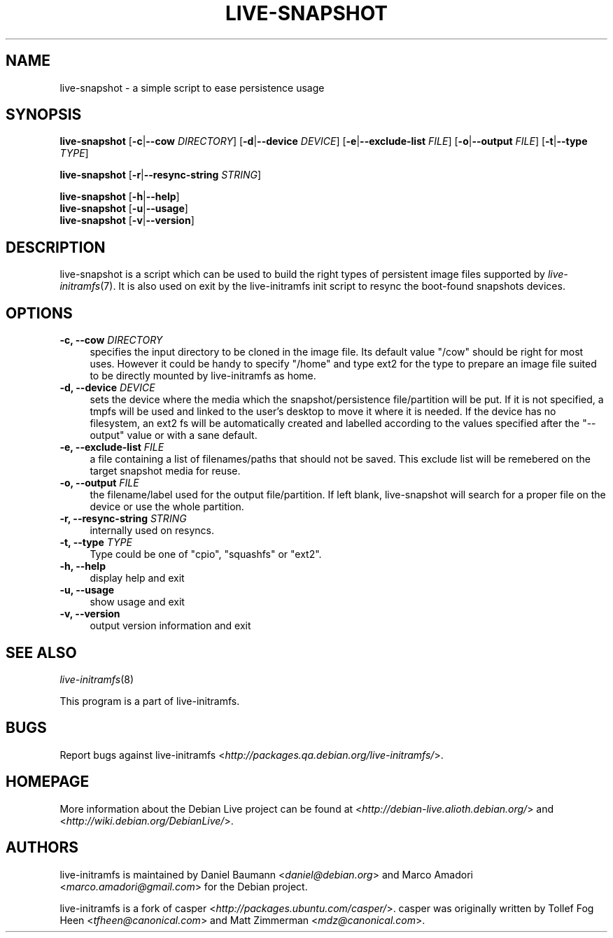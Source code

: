 .TH LIVE\-SNAPSHOT 1 "2007\-07\-02" "1.91.3" "live\-initramfs"

.SH NAME
live\-snapshot \- a simple script to ease persistence usage

.SH SYNOPSIS
.B live\-snapshot
.RB [\| \-c \||\| \-\-cow
.IR DIRECTORY ]
.RB [\| \-d \||\| \-\-device
.IR DEVICE \|]
.RB [\| \-e \||\| \-\-exclude\-list
.IR FILE \|]
.RB [\| \-o \||\| \-\-output
.IR FILE \|]
.RB [\| \-t \||\| \-\-type
.IR TYPE \|]
.PP
.B live\-snapshot
.RB [\| \-r \||\| \-\-resync\-string
.IR STRING \|]
.PP
.B live\-snapshot
.RB [\| \-h \||\| \-\-help \|]
.br
.B live\-snapshot
.RB [\| \-u \||\| \-\-usage \|]
.br
.B live-snapshot
.RB [\| \-v \||\| \-\-version \|]

.SH DESCRIPTION
live\-snapshot is a script which can be used to build the right types of persistent image files supported by \fIlive\-initramfs\fR(7). It is also used on exit by the live\-initramfs init script to resync the boot-found snapshots devices.

.SH OPTIONS
.IP "\fB\-c, \-\-cow\fR \fIDIRECTORY\fR" 4
specifies the input directory to be cloned in the image file.
Its default value "/cow" should be right for most uses. However it could be handy to specify "/home" and type ext2 for the type to prepare an image file suited to be directly mounted by live-initramfs as home.
.IP "\fB\-d, \-\-device\fR \fIDEVICE\fR" 4
sets the device where the media which the snapshot/persistence file/partition will be put. If it is not specified, a tmpfs will be used and linked to the user's desktop to move it where it is needed. If the device has no filesystem, an ext2 fs will be automatically created and labelled according to the values specified after the "--output" value or with a sane default.
.IP "\fB\-e, \-\-exclude\-list\fR \fIFILE\fR" 4
a file containing a list of filenames/paths that should not be saved. This exclude list will be remebered on the target snapshot media for reuse.
.IP "\fB\-o, \-\-output\fR \fIFILE\fR" 4
the filename/label used for the output file/partition. If left blank, live-snapshot will search for a proper file on the device or use the whole partition.
.IP "\fB\-r, \-\-resync\-string\fR \fISTRING\fR" 4
internally used on resyncs.
.IP "\fB\-t, \-\-type\fR \fITYPE\fR" 4
Type could be one of "cpio", "squashfs" or "ext2".
.PP
.IP "\fB\-h, \-\-help\fR" 4
display help and exit
.IP "\fB\-u, \-\-usage\fR" 4
show usage and exit
.IP "\fB\-v, \-\-version\fR" 4
output version information and exit

.SH SEE ALSO
\fIlive\-initramfs\fR(8)
.PP
This program is a part of live\-initramfs.

.SH BUGS
Report bugs against live\-initramfs <\fIhttp://packages.qa.debian.org/live\-initramfs/\fR>.

.SH HOMEPAGE
More information about the Debian Live project can be found at <\fIhttp://debian\-live.alioth.debian.org/\fR> and <\fIhttp://wiki.debian.org/DebianLive/\fR>.

.SH AUTHORS
live\-initramfs is maintained by Daniel Baumann <\fIdaniel@debian.org\fR> and Marco Amadori <\fImarco.amadori@gmail.com\fR> for the Debian project.
.PP
live\-initramfs is a fork of casper <\fIhttp://packages.ubuntu.com/casper/\fR>. casper was originally written by Tollef Fog Heen <\fItfheen@canonical.com\fR> and Matt Zimmerman <\fImdz@canonical.com\fR>.

